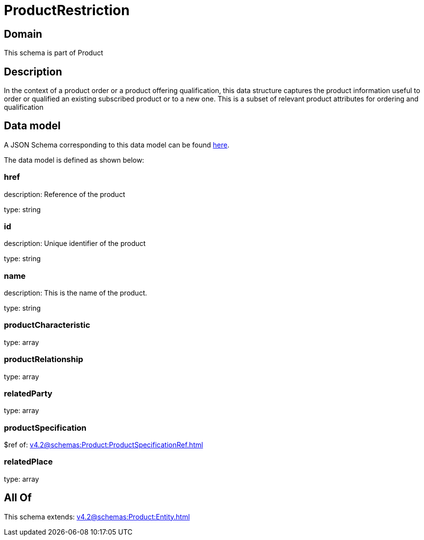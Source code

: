 = ProductRestriction

[#domain]
== Domain

This schema is part of Product

[#description]
== Description

In the context of a product order or a product offering qualification, this data structure captures the product information useful to order or qualified  an existing subscribed product or to a new one. This is a subset of relevant product attributes for ordering and qualification


[#data_model]
== Data model

A JSON Schema corresponding to this data model can be found https://tmforum.org[here].

The data model is defined as shown below:


=== href
description: Reference of the product

type: string


=== id
description: Unique identifier of the product

type: string


=== name
description: This is the name of the product.

type: string


=== productCharacteristic
type: array


=== productRelationship
type: array


=== relatedParty
type: array


=== productSpecification
$ref of: xref:v4.2@schemas:Product:ProductSpecificationRef.adoc[]


=== relatedPlace
type: array


[#all_of]
== All Of

This schema extends: xref:v4.2@schemas:Product:Entity.adoc[]
